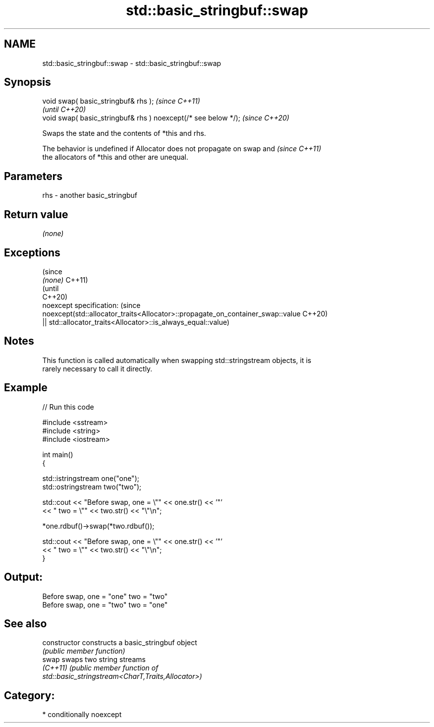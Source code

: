 .TH std::basic_stringbuf::swap 3 "2021.11.17" "http://cppreference.com" "C++ Standard Libary"
.SH NAME
std::basic_stringbuf::swap \- std::basic_stringbuf::swap

.SH Synopsis
   void swap( basic_stringbuf& rhs );                            \fI(since C++11)\fP
                                                                 \fI(until C++20)\fP
   void swap( basic_stringbuf& rhs ) noexcept(/* see below */);  \fI(since C++20)\fP

   Swaps the state and the contents of *this and rhs.

   The behavior is undefined if Allocator does not propagate on swap and  \fI(since C++11)\fP
   the allocators of *this and other are unequal.

.SH Parameters

   rhs - another basic_stringbuf

.SH Return value

   \fI(none)\fP

.SH Exceptions

                                                                                 (since
   \fI(none)\fP                                                                        C++11)
                                                                                 (until
                                                                                 C++20)
   noexcept specification:                                                       (since
   noexcept(std::allocator_traits<Allocator>::propagate_on_container_swap::value C++20)
   || std::allocator_traits<Allocator>::is_always_equal::value)

.SH Notes

   This function is called automatically when swapping std::stringstream objects, it is
   rarely necessary to call it directly.

.SH Example


// Run this code

 #include <sstream>
 #include <string>
 #include <iostream>

 int main()
 {

     std::istringstream one("one");
     std::ostringstream two("two");

     std::cout << "Before swap, one = \\"" << one.str() << '"'
               << " two = \\"" << two.str() << "\\"\\n";

     *one.rdbuf()->swap(*two.rdbuf());

     std::cout << "Before swap, one = \\"" << one.str() << '"'
               << " two = \\"" << two.str() << "\\"\\n";
 }

.SH Output:

 Before swap, one = "one" two = "two"
 Before swap, one = "two" two = "one"

.SH See also

   constructor   constructs a basic_stringbuf object
                 \fI(public member function)\fP
   swap          swaps two string streams
   \fI(C++11)\fP       \fI\fI(public member\fP function of\fP
                 std::basic_stringstream<CharT,Traits,Allocator>)

.SH Category:

     * conditionally noexcept
